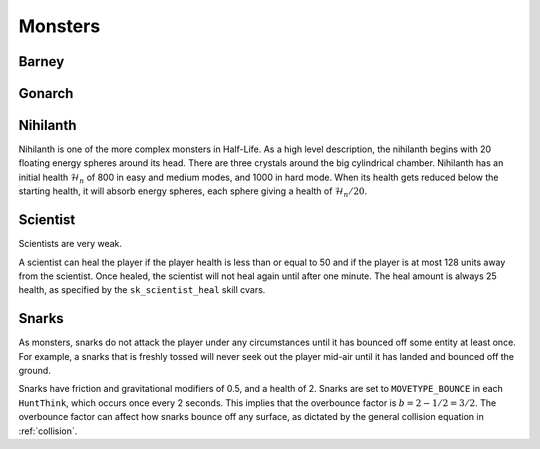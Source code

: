 Monsters
========

Barney
------

Gonarch
-------

Nihilanth
---------

Nihilanth is one of the more complex monsters in Half-Life. As a high level description, the nihilanth begins with 20 floating energy spheres around its head. There are three crystals around the big cylindrical chamber. Nihilanth has an initial health :math:`\mathcal{H}_n` of 800 in easy and medium modes, and 1000 in hard mode. When its health gets reduced below the starting health, it will absorb energy spheres, each sphere giving a health of :math:`\mathcal{H}_n / 20`.

Scientist
---------

Scientists are very weak.

A scientist can heal the player if the player health is less than or equal to 50 and if the player is at most 128 units away from the scientist. Once healed, the scientist will not heal again until after one minute. The heal amount is always 25 health, as specified by the ``sk_scientist_heal`` skill cvars.

.. _squeak grenade monster:

Snarks
------

As monsters, snarks do not attack the player under any circumstances until it has bounced off some entity at least once. For example, a snarks that is freshly tossed will never seek out the player mid-air until it has landed and bounced off the ground.

Snarks have friction and gravitational modifiers of 0.5, and a health of 2. Snarks are set to ``MOVETYPE_BOUNCE`` in each ``HuntThink``, which occurs once every 2 seconds. This implies that the overbounce factor is :math:`b = 2 - 1/2 = 3/2`. The overbounce factor can affect how snarks bounce off any surface, as dictated by the general collision equation in :ref:`collision`.
